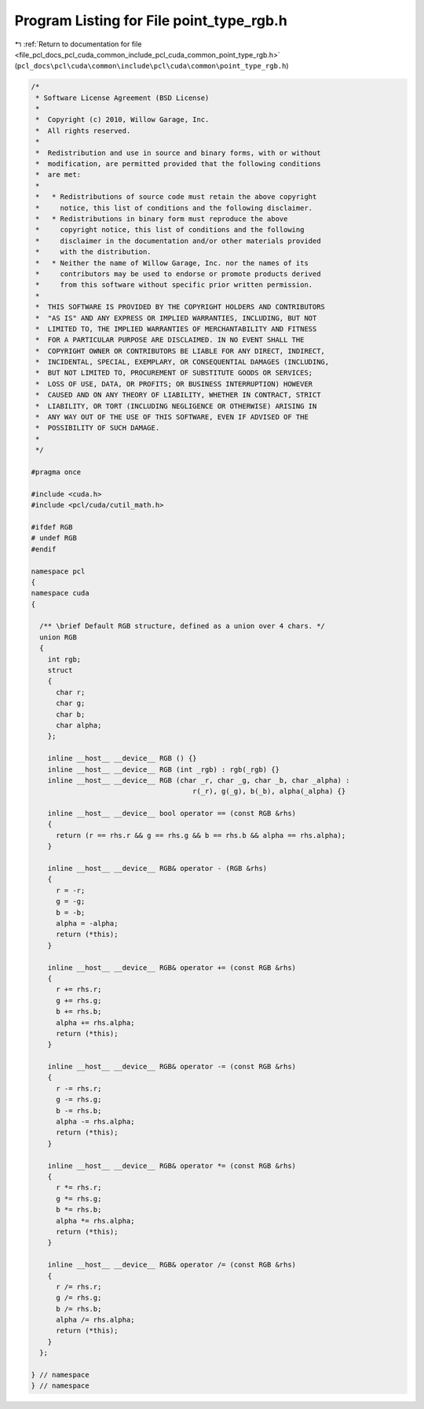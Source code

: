 
.. _program_listing_file_pcl_docs_pcl_cuda_common_include_pcl_cuda_common_point_type_rgb.h:

Program Listing for File point_type_rgb.h
=========================================

|exhale_lsh| :ref:`Return to documentation for file <file_pcl_docs_pcl_cuda_common_include_pcl_cuda_common_point_type_rgb.h>` (``pcl_docs\pcl\cuda\common\include\pcl\cuda\common\point_type_rgb.h``)

.. |exhale_lsh| unicode:: U+021B0 .. UPWARDS ARROW WITH TIP LEFTWARDS

.. code-block:: cpp

   /*
    * Software License Agreement (BSD License)
    *
    *  Copyright (c) 2010, Willow Garage, Inc.
    *  All rights reserved.
    *
    *  Redistribution and use in source and binary forms, with or without
    *  modification, are permitted provided that the following conditions
    *  are met:
    *
    *   * Redistributions of source code must retain the above copyright
    *     notice, this list of conditions and the following disclaimer.
    *   * Redistributions in binary form must reproduce the above
    *     copyright notice, this list of conditions and the following
    *     disclaimer in the documentation and/or other materials provided
    *     with the distribution.
    *   * Neither the name of Willow Garage, Inc. nor the names of its
    *     contributors may be used to endorse or promote products derived
    *     from this software without specific prior written permission.
    *
    *  THIS SOFTWARE IS PROVIDED BY THE COPYRIGHT HOLDERS AND CONTRIBUTORS
    *  "AS IS" AND ANY EXPRESS OR IMPLIED WARRANTIES, INCLUDING, BUT NOT
    *  LIMITED TO, THE IMPLIED WARRANTIES OF MERCHANTABILITY AND FITNESS
    *  FOR A PARTICULAR PURPOSE ARE DISCLAIMED. IN NO EVENT SHALL THE
    *  COPYRIGHT OWNER OR CONTRIBUTORS BE LIABLE FOR ANY DIRECT, INDIRECT,
    *  INCIDENTAL, SPECIAL, EXEMPLARY, OR CONSEQUENTIAL DAMAGES (INCLUDING,
    *  BUT NOT LIMITED TO, PROCUREMENT OF SUBSTITUTE GOODS OR SERVICES;
    *  LOSS OF USE, DATA, OR PROFITS; OR BUSINESS INTERRUPTION) HOWEVER
    *  CAUSED AND ON ANY THEORY OF LIABILITY, WHETHER IN CONTRACT, STRICT
    *  LIABILITY, OR TORT (INCLUDING NEGLIGENCE OR OTHERWISE) ARISING IN
    *  ANY WAY OUT OF THE USE OF THIS SOFTWARE, EVEN IF ADVISED OF THE
    *  POSSIBILITY OF SUCH DAMAGE.
    *
    */
   
   #pragma once
   
   #include <cuda.h>
   #include <pcl/cuda/cutil_math.h>
   
   #ifdef RGB
   # undef RGB
   #endif
   
   namespace pcl
   {
   namespace cuda
   {
   
     /** \brief Default RGB structure, defined as a union over 4 chars. */
     union RGB
     {
       int rgb;
       struct
       {
         char r;
         char g;
         char b;
         char alpha;
       };
   
       inline __host__ __device__ RGB () {}
       inline __host__ __device__ RGB (int _rgb) : rgb(_rgb) {}
       inline __host__ __device__ RGB (char _r, char _g, char _b, char _alpha) :
                                          r(_r), g(_g), b(_b), alpha(_alpha) {}
   
       inline __host__ __device__ bool operator == (const RGB &rhs)
       {
         return (r == rhs.r && g == rhs.g && b == rhs.b && alpha == rhs.alpha);
       }
   
       inline __host__ __device__ RGB& operator - (RGB &rhs)
       {
         r = -r;
         g = -g;
         b = -b;
         alpha = -alpha;
         return (*this);
       }
   
       inline __host__ __device__ RGB& operator += (const RGB &rhs)
       {
         r += rhs.r;
         g += rhs.g;
         b += rhs.b;
         alpha += rhs.alpha;
         return (*this);
       }
   
       inline __host__ __device__ RGB& operator -= (const RGB &rhs)
       {
         r -= rhs.r;
         g -= rhs.g;
         b -= rhs.b;
         alpha -= rhs.alpha;
         return (*this);
       }
   
       inline __host__ __device__ RGB& operator *= (const RGB &rhs)
       {
         r *= rhs.r;
         g *= rhs.g;
         b *= rhs.b;
         alpha *= rhs.alpha;
         return (*this);
       }
   
       inline __host__ __device__ RGB& operator /= (const RGB &rhs)
       {
         r /= rhs.r;
         g /= rhs.g;
         b /= rhs.b;
         alpha /= rhs.alpha;
         return (*this);
       }
     };
   
   } // namespace
   } // namespace
